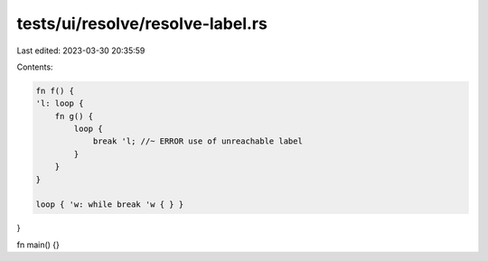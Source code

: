 tests/ui/resolve/resolve-label.rs
=================================

Last edited: 2023-03-30 20:35:59

Contents:

.. code-block:: rs

    fn f() {
    'l: loop {
        fn g() {
            loop {
                break 'l; //~ ERROR use of unreachable label
            }
        }
    }

    loop { 'w: while break 'w { } }
}

fn main() {}



